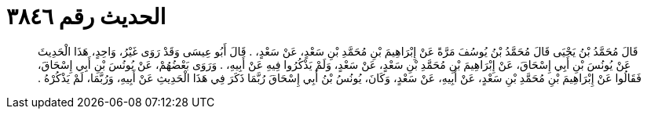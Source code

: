 
= الحديث رقم ٣٨٤٦

[quote.hadith]
قَالَ مُحَمَّدُ بْنُ يَحْيَى قَالَ مُحَمَّدُ بْنُ يُوسُفَ مَرَّةً عَنْ إِبْرَاهِيمَ بْنِ مُحَمَّدِ بْنِ سَعْدٍ، عَنْ سَعْدٍ، ‏.‏ قَالَ أَبُو عِيسَى وَقَدْ رَوَى غَيْرُ، وَاحِدٍ، هَذَا الْحَدِيثَ عَنْ يُونُسَ بْنِ أَبِي إِسْحَاقَ، عَنْ إِبْرَاهِيمَ بْنِ مُحَمَّدِ بْنِ سَعْدٍ، عَنْ سَعْدٍ، وَلَمْ يَذْكُرُوا فِيهِ عَنْ أَبِيهِ، ‏.‏ وَرَوَى بَعْضُهُمْ، عَنْ يُونُسَ بْنِ أَبِي إِسْحَاقَ، فَقَالُوا عَنْ إِبْرَاهِيمَ بْنِ مُحَمَّدِ بْنِ سَعْدٍ، عَنْ أَبِيهِ، عَنْ سَعْدٍ، وَكَانَ، يُونُسُ بْنُ أَبِي إِسْحَاقَ رُبَّمَا ذَكَرَ فِي هَذَا الْحَدِيثِ عَنْ أَبِيهِ، وَرُبَّمَا، لَمْ يَذْكُرْهُ ‏.‏